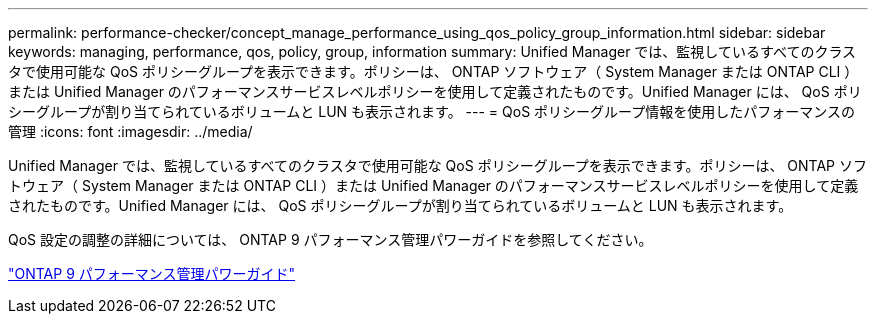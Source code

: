 ---
permalink: performance-checker/concept_manage_performance_using_qos_policy_group_information.html 
sidebar: sidebar 
keywords: managing, performance, qos, policy, group, information 
summary: Unified Manager では、監視しているすべてのクラスタで使用可能な QoS ポリシーグループを表示できます。ポリシーは、 ONTAP ソフトウェア（ System Manager または ONTAP CLI ）または Unified Manager のパフォーマンスサービスレベルポリシーを使用して定義されたものです。Unified Manager には、 QoS ポリシーグループが割り当てられているボリュームと LUN も表示されます。 
---
= QoS ポリシーグループ情報を使用したパフォーマンスの管理
:icons: font
:imagesdir: ../media/


[role="lead"]
Unified Manager では、監視しているすべてのクラスタで使用可能な QoS ポリシーグループを表示できます。ポリシーは、 ONTAP ソフトウェア（ System Manager または ONTAP CLI ）または Unified Manager のパフォーマンスサービスレベルポリシーを使用して定義されたものです。Unified Manager には、 QoS ポリシーグループが割り当てられているボリュームと LUN も表示されます。

QoS 設定の調整の詳細については、 ONTAP 9 パフォーマンス管理パワーガイドを参照してください。

http://docs.netapp.com/ontap-9/topic/com.netapp.doc.pow-perf-mon/home.html["ONTAP 9 パフォーマンス管理パワーガイド"]
